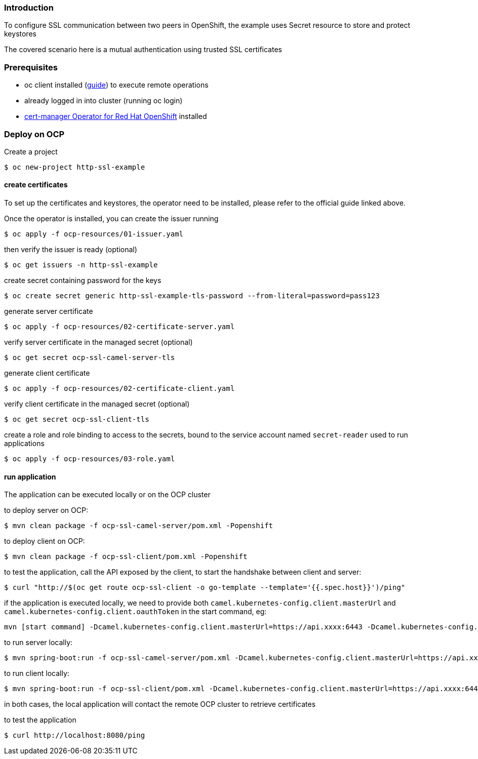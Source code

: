 === Introduction

To configure SSL communication between two peers in OpenShift, the example uses Secret resource to store and protect keystores

The covered scenario here is a mutual authentication using trusted SSL certificates

=== Prerequisites

* oc client installed (https://docs.openshift.com/container-platform/latest/cli_reference/openshift_cli/getting-started-cli.html[guide]) to execute remote operations
* already logged in into cluster (running oc login)
* https://docs.openshift.com/container-platform/latest/security/cert_manager_operator/cert-manager-operator-install.html[cert-manager Operator for Red Hat OpenShift] installed

=== Deploy on OCP

Create a project

    $ oc new-project http-ssl-example

==== create certificates

To set up the certificates and keystores, the operator need to be installed, please refer to the official guide linked above.

Once the operator is installed, you can create the issuer running

    $ oc apply -f ocp-resources/01-issuer.yaml

then verify the issuer is ready (optional)

    $ oc get issuers -n http-ssl-example

create secret containing password for the keys

    $ oc create secret generic http-ssl-example-tls-password --from-literal=password=pass123

generate server certificate

    $ oc apply -f ocp-resources/02-certificate-server.yaml

verify server certificate in the managed secret (optional)

    $ oc get secret ocp-ssl-camel-server-tls

generate client certificate

    $ oc apply -f ocp-resources/02-certificate-client.yaml

verify client certificate in the managed secret (optional)

    $ oc get secret ocp-ssl-client-tls

create a role and role binding to access to the secrets, bound to the service account named `secret-reader` used to run applications

    $ oc apply -f ocp-resources/03-role.yaml

==== run application

The application can be executed locally or on the OCP cluster

to deploy server on OCP:

    $ mvn clean package -f ocp-ssl-camel-server/pom.xml -Popenshift

to deploy client on OCP:

    $ mvn clean package -f ocp-ssl-client/pom.xml -Popenshift

to test the application, call the API exposed by the client, to start the handshake between client and server:

    $ curl "http://$(oc get route ocp-ssl-client -o go-template --template='{{.spec.host}}')/ping"


if the application is executed locally, we need to provide both `camel.kubernetes-config.client.masterUrl` and `camel.kubernetes-config.client.oauthToken` in the start command, eg:

```
mvn [start command] -Dcamel.kubernetes-config.client.masterUrl=https://api.xxxx:6443 -Dcamel.kubernetes-config.client.oauthToken=sha256~xxxxx
```

to run server locally:

    $ mvn spring-boot:run -f ocp-ssl-camel-server/pom.xml -Dcamel.kubernetes-config.client.masterUrl=https://api.xxxx:6443 -Dcamel.kubernetes-config.client.oauthToken=sha256~xxxxx

to run client locally:

    $ mvn spring-boot:run -f ocp-ssl-client/pom.xml -Dcamel.kubernetes-config.client.masterUrl=https://api.xxxx:6443 -Dcamel.kubernetes-config.client.oauthToken=sha256~xxxxx

in both cases, the local application will contact the remote OCP cluster to retrieve certificates

to test the application

    $ curl http://localhost:8080/ping

